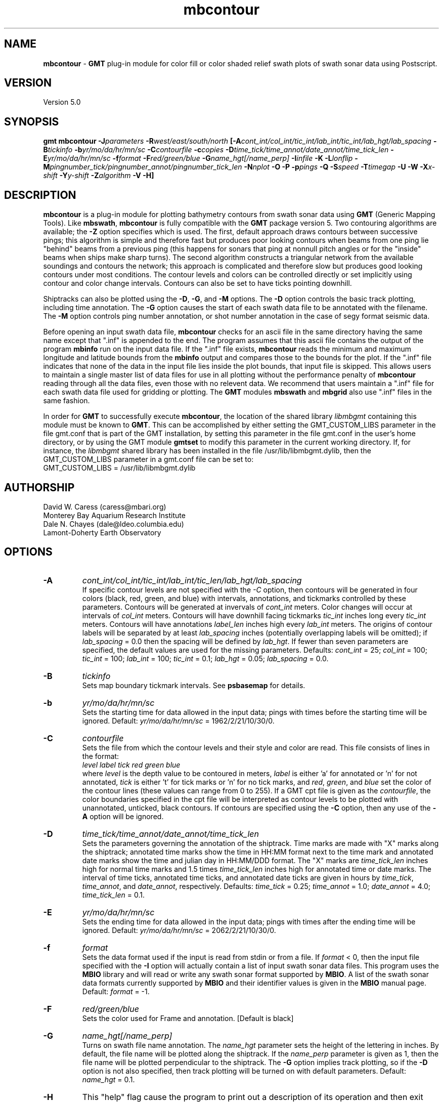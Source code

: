 .TH mbcontour 1 "5 February 2015" "MB-System 5.0" "MB-System 5.0"
.SH NAME
\fBmbcontour\fP \- \fBGMT\fP plug-in module for color fill or color shaded relief
swath plots of swath sonar data using Postscript.

.SH VERSION
Version 5.0

.SH SYNOPSIS
\fBgmt mbcontour\fP \fB\-J\fIparameters\fP \fB\-R\fIwest/east/south/north
\fP[\fB\-A\fIcont_int/col_int/tic_int/lab_int/tic_int/lab_hgt/lab_spacing\fP
\fB\-B\fItickinfo\fP \fB\-b\fIyr/mo/da/hr/mn/sc\fP
\fB\-C\fIcontourfile\fP \fB\-c\fIcopies\fP
\fB\-D\fItime_tick/time_annot/date_annot/time_tick_len\fP
\fB\-E\fIyr/mo/da/hr/mn/sc\fP
\fB\-f\fIformat\fP \fB\-F\fIred/green/blue\fP \fB\-G\fIname_hgt[/name_perp]\fP
\fB\-I\fIinfile\fP \fB\-K\fP \fB\-L\fIlonflip\fP
\fB\-M\fIpingnumber_tick/pingnumber_annot/pingnumber_tick_len\fP
\fB\-N\fInplot\fP \fB\-O\fP \fB\-P\fP \fB\-p\fIpings\fP
\fB\-Q\fP \fB\-S\fIspeed \fB\-T\fItimegap\fP \fB\-U\fP \fB\-W\fP \fB\-X\fIx-shift\fP
\fB\-Y\fIy-shift\fP \fB\-Z\fIalgorithm\fP
\fB\-V \-H\fP]

.SH DESCRIPTION
\fBmbcontour\fP is a plug-in module for plotting bathymetry contours
from swath sonar data using \fBGMT\fP (Generic Mapping Tools). Like
\fBmbswath\fP, \fBmbcontour\fP is fully compatible with the \fBGMT\fP
package version 5. Two contouring
algorithms are available; the \fB\-Z\fP option specifies which is used.
The first, default approach draws contours between successive pings;
this algorithm is simple and therefore fast but produces poor
looking contours when beams from one ping lie "behind" beams from a
previous ping (this happens for sonars that ping at nonnull pitch
angles or for the "inside" beams when ships make sharp turns). The
second algorithm constructs a triangular network from the available
soundings and contours the network; this approach is complicated
and therefore slow but produces good looking contours under most
conditions. The contour levels  and colors can be controlled
directly or set implicitly using contour and color change intervals.
Contours can also be set to have ticks pointing downhill.

Shiptracks can also be plotted using the \fB\-D\fP, \fB\-G\fP, and
\fB\-M\fP options. The \fB\-D\fP option controls the basic track
plotting, including time annotation. The \fB\-G\fP
option causes the start of each swath data file to be annotated with
the filename. The \fB\-M\fP option controls ping number annotation,
or shot number annotation in the case of segy format seismic data.

Before opening an input swath data file, \fBmbcontour\fP checks for
an ascii file in the same directory having the same name except
that ".inf" is appended to the end. The program assumes that this
ascii file contains the output of the program \fBmbinfo\fP run on
the input data file. If the ".inf" file exists, \fBmbcontour\fP reads
the minimum and maximum longitude and latitude bounds from the
\fBmbinfo\fP output and compares those to the bounds
for the plot. If the ".inf" file indicates that none of the data
in the input file lies inside the plot bounds, that input
file is skipped. This allows users to maintain a single master list
of data files for use in all plotting without the performance penalty
of \fBmbcontour\fP reading through all the data files, even those
with no relevent data. We recommend that users maintain a ".inf"
file for each swath data file used for gridding or plotting. The
\fBGMT\fP modules \fBmbswath\fP and \fBmbgrid\fP also use ".inf" files
in the same fashion.

In order for \fBGMT\fP to successfully execute \fBmbcontour\fP, the
location of the shared library \fIlibmbgmt\fP containing this module must be known to \fBGMT\fP.
This can be accomplished by either setting the GMT_CUSTOM_LIBS parameter
in the file gmt.conf that is part of the GMT installation, by setting
this parameter in the file gmt.conf in the user's home directory, or by
using the GMT module \fBgmtset\fP to modify this parameter in the
current working directory. If, for instance, the \fIlibmbgmt\fP shared library
has been installed in the file /usr/lib/libmbgmt.dylib, then the
GMT_CUSTOM_LIBS parameter in a gmt.conf file can be set to:
        GMT_CUSTOM_LIBS = /usr/lib/libmbgmt.dylib

.SH AUTHORSHIP
David W. Caress (caress@mbari.org)
.br
  Monterey Bay Aquarium Research Institute
.br
Dale N. Chayes (dale@ldeo.columbia.edu)
.br
  Lamont-Doherty Earth Observatory

.SH OPTIONS
.TP
.B \-A
\fIcont_int/col_int/tic_int/lab_int/tic_len/lab_hgt/lab_spacing\fP
.br
If specific contour levels are not specified with the \fI-C\fP option,
then contours will be
generated in four colors (black, red, green, and blue) with intervals,
annotations, and tickmarks controlled by these parameters.  Contours will be
generated at invervals of \fIcont_int\fP meters.  Color changes
will occur at intervals of \fIcol_int\fP meters.  Contours will have
downhill facing tickmarks \fItic_int\fP inches long every \fItic_int\fP
meters. Contours will have annotations
\fIlabel_len\fP inches high every \fIlab_int\fP meters. The origins of
contour labels will be separated by at least \fIlab_spacing\fP
inches (potentially overlapping labels will be omitted);
if \fIlab_spacing\fP = 0.0 then the spacing will be defined by
\fIlab_hgt\fP. If fewer than seven parameters are specified, the
default values are used for the  missing parameters.
Defaults: \fIcont_int\fP = 25; \fIcol_int\fP = 100;
\fItic_int\fP = 100; \fIlab_int\fP = 100; \fItic_int\fP = 0.1;
\fIlab_hgt\fP = 0.05; \fIlab_spacing\fP = 0.0.
.TP
.B \-B
\fItickinfo\fP
.br
Sets map boundary tickmark intervals. See \fBpsbasemap\fP for details.
.TP
.B \-b
\fIyr/mo/da/hr/mn/sc\fP
.br
Sets the starting time for data allowed in the input data; pings
with times before the starting time will be ignored.
Default: \fIyr/mo/da/hr/mn/sc\fP = 1962/2/21/10/30/0.
.TP
.B \-C
\fIcontourfile\fP
.br
Sets the file from which the contour levels and their
style and color are read.
This file consists of lines in the format:
    \fIlevel label tick red green blue\fP
.br
where \fIlevel\fP is the depth value to be contoured
in meters, \fIlabel\fP
is either 'a' for annotated or 'n' for not annotated,
\fItick\fP is either 't' for tick marks or 'n' for no
tick marks, and \fIred\fP, \fIgreen\fP,
and \fIblue\fP set the color of the contour lines (these values can
range from 0 to 255). If a GMT cpt file is given as the \fIcontourfile\fP,
the color boundaries specified in the cpt file will be interpreted as
contour levels to be plotted with unannotated, unticked, black contours.
If contours are specified using the \fB\-C\fP option, then any use
of the \fB\-A\fP option will be ignored.
.TP
.B \-D
\fItime_tick/time_annot/date_annot/time_tick_len\fP
.br
Sets the parameters governing the annotation of the shiptrack.
Time marks are made with "X" marks along the shiptrack; annotated
time marks show the time in HH:MM format next to the time mark
and annotated date marks show the time and julian day in
HH:MM/DDD format.  The "X" marks are
\fItime_tick_len\fP inches high for normal time marks and
1.5 times \fItime_tick_len\fP inches high for annotated time or date
marks.  The interval of time ticks, annotated time ticks, and
annotated date ticks are given in hours by
\fItime_tick\fP, \fItime_annot\fP, and \fIdate_annot\fP, respectively.
Defaults: \fItime_tick\fP = 0.25; \fItime_annot\fP = 1.0;
\fIdate_annot\fP = 4.0; \fItime_tick_len\fP = 0.1.
.TP
.B \-E
\fIyr/mo/da/hr/mn/sc\fP
.br
Sets the ending time for data allowed in the input data; pings
with times after the ending time will be ignored.
Default: \fIyr/mo/da/hr/mn/sc\fP = 2062/2/21/10/30/0.
.TP
.B \-f
\fIformat\fP
.br
Sets the data format used if the input is read from stdin
or from a file. If \fIformat\fP < 0, then the input file specified
with the \fB\-I\fP option will actually contain a list of input swath sonar
data files. This program uses the \fBMBIO\fP library
and will read or write any swath sonar
format supported by \fBMBIO\fP. A list of the swath sonar data formats
currently supported by \fBMBIO\fP and their identifier values
is given in the \fBMBIO\fP manual page. Default: \fIformat\fP = \-1.
.TP
.B \-F
\fIred/green/blue\fP
.br
Sets the color used for Frame and annotation. [Default is black]
.TP
.B \-G
\fIname_hgt[/name_perp]\fP
.br
Turns on swath file name annotation. The \fIname_hgt\fP parameter
sets the height of the lettering in inches. By default, the file
name will be plotted along the shiptrack. If the \fIname_perp\fP
parameter is given as 1, then the file name will be plotted
perpendicular to the shiptrack. The \fB\-G\fP option implies
track plotting, so if the \fB\-D\fP option is not also specified, then
track plotting will be turned on with default parameters.
Default: \fIname_hgt\fP = 0.1.
.TP
.B \-H
This "help" flag cause the program to print out a description
of its operation and then exit immediately.
.TP
.B \-I
\fIinfile\fP
.br
Sets the input filename. If \fIformat\fP > 0 (set with the
\fB\-f\fP option) then the swath sonar data contained in \fIinfile\fP
is read and processed. If \fIformat\fP < 0, then \fIinfile\fP
is assumed to be an ascii file containing a list of the input swath sonar
data files to be processed and their formats.  The program will read
and plot the data in each one of these files.
In the \fIinfile\fP file, each
data file should be followed by a data format identifier, e.g.:
    datafile1 11
    datafile2 24
.br
This program uses the \fBMBIO\fP library and will read any swath sonar
format supported by \fBMBIO\fP. A list of the swath sonar data formats
currently supported by \fBMBIO\fP and their identifier values
is given in the \fBMBIO\fP manual page.
.br
An input datafile may be accompanied by a "fast bathymetry" or "fbt" file
and by a "fast navigation" or "fnv" file. The "fbt" and "fnv" file naming
convention is to add the
".fbt" or ".fbt" suffix to the original swath
data filename.
An "fbt" file contains only swath bathymetry information
in a compact format (format 71),
and is thus quick to read. In the
event that bathymetry contours
is being generated, \fBmbcontour\fP
will attempt to read an "fbt" file in lieu of the original data.
An "fnv" file contains only navigation information in a compact
ASCII format (format 166), and is thus even quicker to read.
When \fBmbcontour\fP is only generating a shiptrack plot, it will
attempt to read an "fnv" file in lieu of the original data.

.TP
.B \-J
Selects the map projection. Scale is inch/degree, 1:xxxxx.
or width in inches (upper case modifier).
.br
.sp
\fBCYLINDRICAL PROJECTIONS:\fP
.br
.sp
\fB\-Jc\fP\fIlon0/lat0/scale\fP (Cassini)
.br
\fB\-Jm\fP\fIscale\fP (Mercator)
.br
\fB\-Joa\fP\fIlon0/lat0/azimuth/scale\fP (Oblique Mercator \- point and azimuth)
.br
\fB\-Job\fP\fIlon0/lat0/lon1/lat1/scale\fP (Oblique Mercator \- two points)
.br
\fB\-Joc\fP\fIlon0/lat0/lonp/latp/scale\fP (Oblique Mercator \- point and pole)
.br
\fB\-Jq\fP\fIlon0/scale\fP (Equidistant Cylindrical Projection (Plate Carree))
.br
\fB\-Jt\fP\fIlon0/scale\fP (TM \- Transverse Mercator)
.br
\fB\-Ju\fP\fIzone/scale\fP (UTM \- Universal Transverse Mercator)
.br
\fB\-Jy\fP\fIlon0/lats/scale\fP (Basic Cylindrical Projection)
.br
.sp
\fBAZIMUTHAL PROJECTIONS:\fP
.br
.sp
\fB\-Ja\fP\fIlon0/lat0/scale\fP (Lambert).
.br
\fB\-Je\fP\fIlon0/lat0/scale\fP (Equidistant).
.br
\fB\-Jg\fP\fIlon0/lat0/scale\fP (Orthographic).
.br
\fB\-Js\fP\fIlon0/lat0/scale\fP (General Stereographic)
.br
.sp
\fBCONIC PROJECTIONS:\fP
.br
.sp
\fB\-Jb\fP\fIlon0/lat0/lat1/lat2/scale\fP (Albers)
.br
\fB\-Jl\fP\fIlon0/lat0/lat1/lat2/scale\fP (Lambert)
.br
.sp
\fBMISCELLANEOUS PROJECTIONS:\fP
.br
.sp
\fB\-Jh\fP\fIlon0/scale\fP (Hammer)
.br
\fB\-Ji\fP\fIlon0/scale\fP (Sinusoidal)
.br
\fB\-Jk\fP\fIlon0/scale\fP (Eckert VI)
.br
\fB\-Jn\fP\fIlon0/scale\fP (Robinson)
.br
\fB\-Jr\fP\fIlon0/scale\fP (Winkel Tripel)
.br
\fB\-Jw\fP\fIlon0/scale\fP (Mollweide)
.br
.sp
\fBNON-GEOGRAPHICAL PROJECTIONS:\fP
.br
.sp
\fB\-Jp\fP\fIscale\fP (Linear projection for polar (theta,r) coordinates)
.br
\fB\-Jx\fP\fIx-scale\fP[\fBl|p\fP\fIpow\fP][\fI/y-scale\fP[\fBl|p\fP\fIpow\fP]] (Linear, log, and power scaling)
.br
More details can be found in the \fBpsbasemap\fP manpages.
.br
.TP
.B \-K
More \fIPostScript\fP code will be appended later [Default terminates the plot system].
.TP
.B \-L
\fIlonflip\fP
.br
Sets the range of the longitude values returned by the swath sonar i/o routines.
If \fIlonflip\fP=\-1 then the longitude values will be in
the range from \-360 to 0 degrees. If \fIlonflip\fP=0
then the longitude values will be in
the range from \-180 to 180 degrees. If \fIlonflip\fP=1
then the longitude values will be in
the range from 0 to 360 degrees.
Default: \fIlonflip\fP = 0.
.TP
.B \-M
\fIpingnumber_tick/pingnumber_annot/pingnumber_tick_len\fP
.br
Sets the parameters governing the pingnumber annotation of the shiptrack.
Tick marks are made along the shiptrack at \fIpingnumber_tick\fP intervals; these
are \fItime_tick_len\fP inches long. Longer tick marks are made along the
shiptrack at \fIpingnumber_annot\fP intervals; these are 1.5 times \fItime_tick_len\fP
inches long.
Defaults: \fIpingnumber_tick\fP = 50; \fIpingnumber_annot\fP = 100;
\fIpingnumber_tick_len\fP = 0.1.
.TP
.B \-N
\fInplot\fP
Sets the number of pings to be read in before each contouring
episode. See the description of the \fB\-Z\fP\fIalgorithm\fP option
for advice on reasonable values
Default: \fInplot\fP = 50 unless \fB\-Z\fP\fI1\fP is specified,
in which case the default is \fInplot\fP = 5.
.TP
.B \-O
Selects Overlay plot mode [Default initializes a new plot system].
.TP
.B \-P
Selects Portrait plotting mode [GMT Default is Landscape, see gmtdefaults to change this].
.TP
.B \-p
\fIpings\fP
.br
Sets the ping averaging of the input data. If \fIpings\fP = 1, then
no ping averaging is performed. If \fIpings\fP > 0, then
that number of input pings will be averaged to produce one output
ping.  If \fIpings\fP = 0, then the ping averaging will automatically
be done so that the along-track ping spacing is equal to the across-track
beam spacing.
Default: \fIpings\fP = 1 (no ping averaging).
.TP
.B \-Q
Causes the program to plot the triangles constructed as part of the
contouring if the "triangle algorithm" is specified using the
\fB\-Z\fP\fI1\fP option. This allows the data distribution to be
directly viewed.
.TP
.B \-R
\fIwest/east/south/north\fP
.br
Sets the longitude and latitude bounds within which swath sonar
data will be read and plotted. Only the data which lies within
these bounds will be read.
Default: \fIwest\fP=\-360, east\fI=360\fP, \fIsouth\fP=\-90, \fInorth\fP=90.
.TP
.B \-S
\fIspeed\fP
.br
Sets the minimum speed in km/hr (5.5 kts ~ 10 km/hr) allowed in
the input data; pings associated with a smaller ship speed will not be
processed. Default: \fIspeed\fP = 0.
.TP
.B \-T
\fItimegap\fP
.br
Sets the maximum time gap in minutes between adjacent pings allowed before
the data is considered to have a gap. Default: \fItimegap\fP = 1.
.TP
.B \-U
Draw Unix System time stamp on plot.  Optionally, append a label, or 'c' which will plot
the command string.
.TP
.B \-V
Selects verbose mode, which will send progress reports to stderr [Default runs "silently"].
.TP
.B \-W
Normally, \fBmbcontour\fP works with bathymetry values in meters.  If the
\fB\-W\fP flag is given, then \fBmbcontour\fP will contour the bathymetry
values in feet.
.TP
.B \-X \-Y
Shift origin of plot by (\fIx-shift,y-shift\fP) inches  [Default is (1,1) for new plots, (0,0) for overlays].
.TP
.B \-Z
\fIalgorithm\fP
.br
Sets the contouring algorithm to be used. If \fIalgorithm\fP=0,
a simple ping to ping contouring approach is used; this algorithm
is fast but produces poor looking contours when used with data
where beams from one ping may lie "behind" beams from previous
pings (this happens for sonars that ping at nonnull pitch
angles or for the "inside" beams when ships make sharp turns).
If \fIalgorithm\fP=1 then a triangular network is constructed from
the available soundings and this network is in turn contoured;
this algorithm is slow but produces good looking contours in
most cases. It is important to note that the time required for
"triangle" algorithm increases with the square of the number
of beams to be contoured; thus it is sensible to keep the number
of pings contoured at a time small (e.g. use \fB\-N\fP\fI5\fP).
The time required for the "ping to ping" algorithm varies linearly
with the number of pings contoured; thus larger numbers of pings
may be reasonably contoured at a time (e.g. use \fB\-N\fP\fI50\fP).
Default: \fIalgorithm\fP = 0.
.TP
.B \-#
Specifies the number of plot copies. [Default is 1]
.SH EXAMPLES
Suppose the user has a Hydrosweep data file in the L-DEO in-house
binary format (\fBMBIO\fP format id 24) called hs_ew9302_161_mn.mb24
which lies in the region w/s/e/n = \-32.1874/-26.6236/54.6349/56.7536.
The following will suffice to generate a traditional four-color contour plot:
    gmt mbcontour \-Idatalist \-Jm2.44652 \
        -R-25.7252/-23.0683/59.7415/61.0699
        -Ba0.5314g0.5314 \
        -A50.0/250.0/250.0/250.0/0.01/0.1 \
        -p1 \-P \-X1 \-Y1 \-K \-V > mbcontour.ps
.br
where the file datalist contains:
    hs_ew9302_161_mn.mb24 24
.br
A plot including a navigation track can also be created using
\fBmbcontour\fP.  Here the \fB\-D\fP flag is used to add a plot
of the ship track annotated with time marks every 0.25 hours,
annotated time marks every hour, and day annotations every four hours:
    gmt mbcontour \-Idatalist \-Jm2.44652 \
        -R-25.7252/-23.0683/59.7415/61.0699 \
        -Ba0.5314g0.5314":.File hs_ew9302_161_bmn.mb24:" \
        -D0.25/1/4/0.1 \
        -A50.0/250.0/250.0/250.0/0.01/0.1 \
        -p1 \-P \-X1 \-Y1 \-K \-V > hs_ew9302_161_bmn.mb24.ps

.SH SEE ALSO
\fBmbsystem\fP(1), \fBmbm_plot\fP(1), \fBmbswath\fP(1),
\fBgmtsystem\fP(1), \fBpsbasemap\fP(1), \fBpsto24\fP(1)

.SH BUGS
Please let us know.
